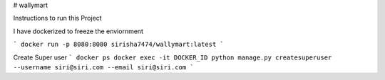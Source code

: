 # wallymart

Instructions to run this Project

I have dockerized to freeze the enviornment

```
docker run -p 8080:8080 sirisha7474/wallymart:latest
```

Create Super user
```
docker ps 
docker exec -it DOCKER_ID python manage.py createsuperuser --username siri@siri.com --email siri@siri.com
```